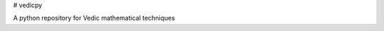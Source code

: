 # vedicpy

.. image:: https://img.shields.io/pypi/v/other.svg
        :target: https://pypi.python.org/pypi/vedicpy


.. image:: https://readthedocs.org/projects/vedic/badge/?version=latest
        :target: https://vedic.readthedocs.io/en/latest/?badge=latest
        :alt: Documentation Status


A python repository for Vedic mathematical techniques
